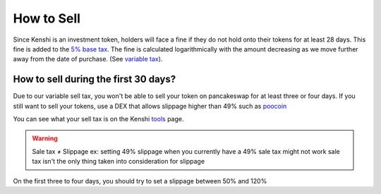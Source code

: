 How to Sell
===========

Since Kenshi is an investment token, holders will face a fine if they do not hold
onto their tokens for at least 28 days. This fine is added to the `5% base tax`_.
The fine is calculated logarithmically with the amount decreasing as we move
further away from the date of purchase. (See `variable tax`_).

How to sell during the first 30 days?
-------------------------------------

Due to our variable sell tax, you won't be able to sell your token on pancakeswap for at least three or four days.
If you still want to sell your tokens, use a DEX that allows slippage higher than 49% such as poocoin_

You can see what your sell tax is on the Kenshi `tools`_ page.

.. warning::
    Sale tax ≠ Slippage
    ex: setting 49% slippage when you currently have a 49% sale tax might not work
    sale tax isn't the only thing taken into consideration for slippage

On the first three to four days, you should try to set a slippage between 50% and 120%

.. _`5% base tax`: ../tokenomics.html#tax
.. _poocoin: https://poocoin.app/tokens/0x42f9c5a27a2647a64f7D3d58d8f896C60a727b0f
.. _tools: https://kenshi.io/tools
.. _`variable tax`: ./token/features/variable-tax.html
